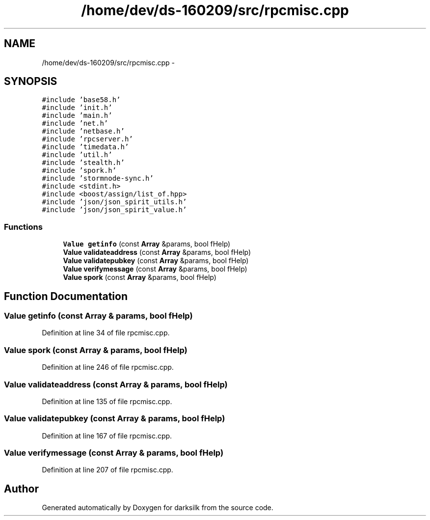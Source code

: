 .TH "/home/dev/ds-160209/src/rpcmisc.cpp" 3 "Wed Feb 10 2016" "Version 1.0.0.0" "darksilk" \" -*- nroff -*-
.ad l
.nh
.SH NAME
/home/dev/ds-160209/src/rpcmisc.cpp \- 
.SH SYNOPSIS
.br
.PP
\fC#include 'base58\&.h'\fP
.br
\fC#include 'init\&.h'\fP
.br
\fC#include 'main\&.h'\fP
.br
\fC#include 'net\&.h'\fP
.br
\fC#include 'netbase\&.h'\fP
.br
\fC#include 'rpcserver\&.h'\fP
.br
\fC#include 'timedata\&.h'\fP
.br
\fC#include 'util\&.h'\fP
.br
\fC#include 'stealth\&.h'\fP
.br
\fC#include 'spork\&.h'\fP
.br
\fC#include 'stormnode-sync\&.h'\fP
.br
\fC#include <stdint\&.h>\fP
.br
\fC#include <boost/assign/list_of\&.hpp>\fP
.br
\fC#include 'json/json_spirit_utils\&.h'\fP
.br
\fC#include 'json/json_spirit_value\&.h'\fP
.br

.SS "Functions"

.in +1c
.ti -1c
.RI "\fBValue\fP \fBgetinfo\fP (const \fBArray\fP &params, bool fHelp)"
.br
.ti -1c
.RI "\fBValue\fP \fBvalidateaddress\fP (const \fBArray\fP &params, bool fHelp)"
.br
.ti -1c
.RI "\fBValue\fP \fBvalidatepubkey\fP (const \fBArray\fP &params, bool fHelp)"
.br
.ti -1c
.RI "\fBValue\fP \fBverifymessage\fP (const \fBArray\fP &params, bool fHelp)"
.br
.ti -1c
.RI "\fBValue\fP \fBspork\fP (const \fBArray\fP &params, bool fHelp)"
.br
.in -1c
.SH "Function Documentation"
.PP 
.SS "\fBValue\fP getinfo (const \fBArray\fP & params, bool fHelp)"

.PP
Definition at line 34 of file rpcmisc\&.cpp\&.
.SS "\fBValue\fP spork (const \fBArray\fP & params, bool fHelp)"

.PP
Definition at line 246 of file rpcmisc\&.cpp\&.
.SS "\fBValue\fP validateaddress (const \fBArray\fP & params, bool fHelp)"

.PP
Definition at line 135 of file rpcmisc\&.cpp\&.
.SS "\fBValue\fP validatepubkey (const \fBArray\fP & params, bool fHelp)"

.PP
Definition at line 167 of file rpcmisc\&.cpp\&.
.SS "\fBValue\fP verifymessage (const \fBArray\fP & params, bool fHelp)"

.PP
Definition at line 207 of file rpcmisc\&.cpp\&.
.SH "Author"
.PP 
Generated automatically by Doxygen for darksilk from the source code\&.
